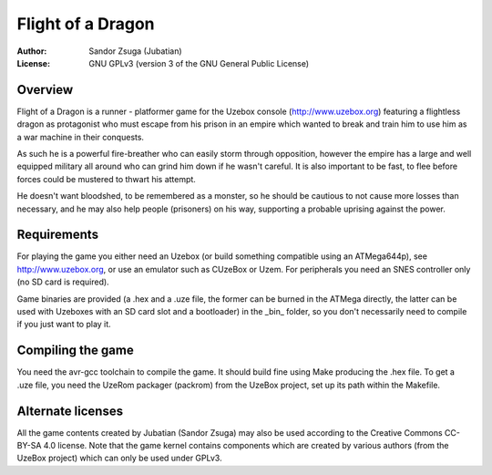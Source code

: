 
Flight of a Dragon
==============================================================================

.. image:: screenshot.png
   :align: center
   :width: 100%

:Author:    Sandor Zsuga (Jubatian)
:License:   GNU GPLv3 (version 3 of the GNU General Public License)




Overview
------------------------------------------------------------------------------


Flight of a Dragon is a runner - platformer game for the Uzebox console
(http://www.uzebox.org) featuring a flightless dragon as protagonist who must
escape from his prison in an empire which wanted to break and train him to
use him as a war machine in their conquests.

As such he is a powerful fire-breather who can easily storm through
opposition, however the empire has a large and well equipped military all
around who can grind him down if he wasn't careful. It is also important to
be fast, to flee before forces could be mustered to thwart his attempt.

He doesn't want bloodshed, to be remembered as a monster, so he should be
cautious to not cause more losses than necessary, and he may also help people
(prisoners) on his way, supporting a probable uprising against the power.




Requirements
------------------------------------------------------------------------------


For playing the game you either need an Uzebox (or build something compatible
using an ATMega644p), see http://www.uzebox.org, or use an emulator such as
CUzeBox or Uzem. For peripherals you need an SNES controller only (no SD card
is required).

Game binaries are provided (a .hex and a .uze file, the former can be burned
in the ATMega directly, the latter can be used with Uzeboxes with an SD card
slot and a bootloader) in the _bin_ folder, so you don't necessarily need to
compile if you just want to play it.




Compiling the game
------------------------------------------------------------------------------


You need the avr-gcc toolchain to compile the game. It should build fine using
Make producing the .hex file. To get a .uze file, you need the UzeRom packager
(packrom) from the UzeBox project, set up its path within the Makefile.




Alternate licenses
------------------------------------------------------------------------------


All the game contents created by Jubatian (Sandor Zsuga) may also be used
according to the Creative Commons CC-BY-SA 4.0 license. Note that the game
kernel contains components which are created by various authors (from the
UzeBox project) which can only be used under GPLv3.
